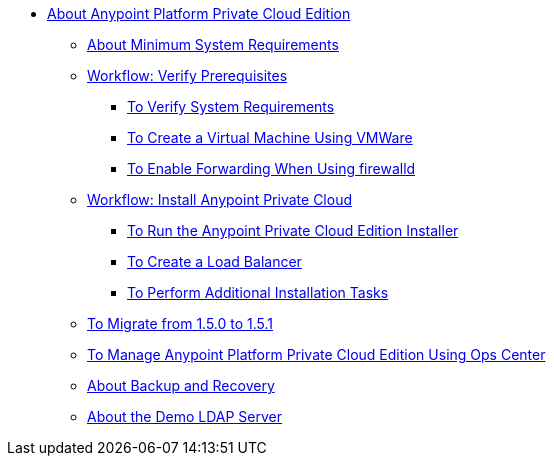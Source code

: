 // Anypoint Platform Private Cloud Edition TOC File

* link:/anypoint-private-cloud/[About Anypoint Platform Private Cloud Edition]
** link:/anypoint-private-cloud/v/1.5/system-requirements[About Minimum System Requirements]
** link:/anypoint-private-cloud/v/1.5/prereq-workflow[Workflow: Verify Prerequisites]
*** link:/anypoint-private-cloud/v/1.5/prereq-verify[To Verify System Requirements]
*** link:/anypoint-private-cloud/v/1.5/prereq-create-vm-vmware[To Create a Virtual Machine Using VMWare]
*** link:/anypoint-private-cloud/v/1.5/prereq-firewalld-forwarding[To Enable Forwarding When Using firewalld]
** link:/anypoint-private-cloud/v/1.5/install-workflow[Workflow: Install Anypoint Private Cloud]
*** link:/anypoint-private-cloud/v/1.5/install-installer[To Run the Anypoint Private Cloud Edition Installer]
*** link:/anypoint-private-cloud/v/1.5/install-create-lb[To Create a Load Balancer]
*** link:/anypoint-private-cloud/v/1.5/install-add-tasks[To Perform Additional Installation Tasks]
** link:/anypoint-private-cloud/v/1.5/upgrade-1.5-1.5.1[To Migrate from 1.5.0 to 1.5.1]
** link:/anypoint-private-cloud/v/1.5/managing-via-the-ops-center[To Manage Anypoint Platform Private Cloud Edition Using Ops Center]
** link:/anypoint-private-cloud/v/1.5/backup-and-disaster-recovery[About Backup and Recovery]
** link:/anypoint-private-cloud/v/1.5/demo-ldap-server[About the Demo LDAP Server]
